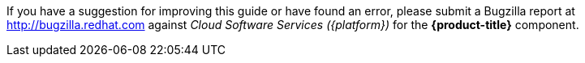 // Module included in the following assemblies:
//
// assembly-using-cost-models.adoc
:_module-type: CONCEPT
:experimental:

[id="note-bugzilla_{context}"]

[role="_abstract"]
If you have a suggestion for improving this guide or have found an error, please submit a Bugzilla report at link:https://bugzilla.redhat.com/enter_bug.cgi?product=Cloud%20Software%20Services%20(cloud.redhat.com)&component=Cost%20Management[http://bugzilla.redhat.com] against _Cloud Software Services ({platform})_ for the *{product-title}* component.
